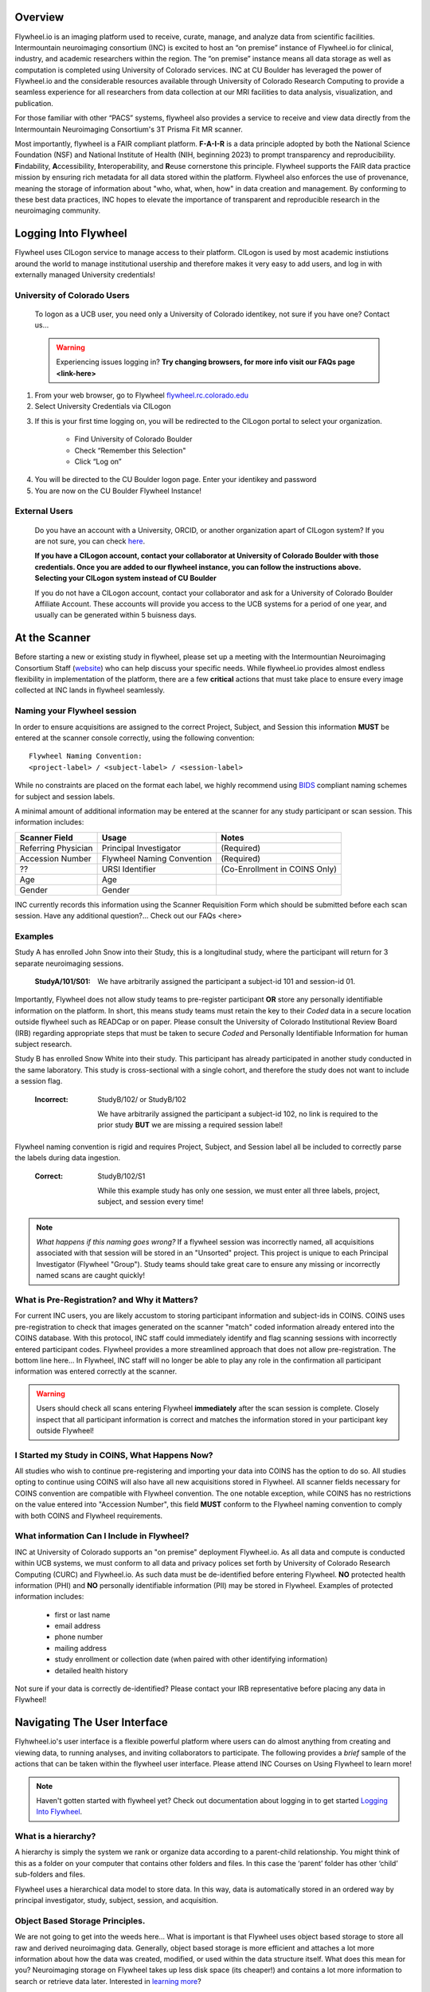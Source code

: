.. _getting_started:

Overview
========
Flywheel.io is an imaging platform used to receive, curate, manage, and analyze data from scientific facilities. Intermountain neuroimaging consortium (INC) is excited to host an “on premise” instance of Flywheel.io for clinical, industry, and academic researchers within the region. The “on premise” instance means all data storage as well as computation is completed using University of Colorado services. INC at CU Boulder has leveraged the power of Flywheel.io and the considerable resources available through University of Colorado Research Computing to provide a seamless experience for all researchers from data collection at our MRI facilities to data analysis, visualization, and publication.  

For those familiar with other “PACS” systems, flywheel also provides a service to receive and view data directly from the Intermountain Neuroimaging Consortium's 3T Prisma Fit MR scanner.  

Most importantly, flywheel is a FAIR compliant platform. **F-A-I-R** is a data principle adopted by both the National Science Foundation (NSF) and National Institute of Health (NIH, beginning 2023) to prompt transparency and reproducibility. **F**\indability, **A**\ccessibility, **I**\nteroperability, and **R**\euse cornerstone this principle. Flywheel supports the FAIR data practice mission by ensuring rich metadata for all data stored within the platform. Flywheel also enforces the use of provenance, meaning the storage of information about "who, what, when, how" in data creation and management. By conforming to these best data practices, INC hopes to elevate the importance of transparent and reproducible research in the neuroimaging community.

Logging Into Flywheel
=====================
Flywheel uses CILogon service to manage access to their platform. CILogon is used by most academic instiutions around the world to manage institutional usership and therefore makes it very easy to add users, and log in with externally managed University credentials!

University of Colorado Users
*********************
    To logon as a UCB user, you need only a University of Colorado identikey, not sure if you have one? Contact us…

    .. warning::
       Experiencing issues logging in? **Try changing browsers, for more info visit our FAQs page <link-here>**

1. From your web browser, go to Flywheel flywheel.rc.colorado.edu_

2. Select University Credentials via CILogon

.. _flywheel.rc.colorado.edu: https://flywheel.rc.colorado.edu

.. image:: imgs/getting_started/logging_in_1.png
   :alt: flywheel landing page

3. If this is your first time logging on, you will be redirected to the CILogon portal to select your organization.

    - Find University of Colorado Boulder
    - Check “Remember this Selection"
    - Click “Log on”

.. image:: imgs/getting_started/logging_in_2.png
   :alt: CILogon interface can be searched by institution

4. You will be directed to the CU Boulder logon page. Enter your identikey and password
5. You are now on the CU Boulder Flywheel Instance!

External Users
*********************
    Do you have an account with a University, ORCID, or another organization apart of CILogon system? If you are not sure, you can check here_.

    **If you have a CILogon account, contact your collaborator at University of Colorado Boulder with those credentials. Once you are added to our flywheel instance, you can follow the instructions above. Selecting your CILogon system instead of CU Boulder**

    If you do not have a CILogon account, contact your collaborator and ask for a University of Colorado Boulder Affiliate Account. These accounts will provide you access to the UCB systems for a period of one year, and usually can be generated within 5 buisness days.

.. _here: https://cilogon.org/

At the Scanner
==============
Before starting a new or existing study in flywheel, please set up a meeting with the Intermountian Neuroimaging Consortium Staff (website_) who can help discuss your specific needs. While flywheel.io provides almost endless flexibility in implementation of the platform, there are a few **critical** actions that must take place to ensure every image  collected at INC lands in flywheel seamlessly.

.. _website: https://www.colorado.edu/mri/people

Naming your Flywheel session
*****************************
In order to ensure acquisitions are assigned to the correct Project, Subject, and Session this information **MUST** be entered at the scanner console correctly, using the following convention:
::

    Flywheel Naming Convention:
    <project-label> / <subject-label> / <session-label>

While no constraints are placed on the format each label, we highly recommend using BIDS_ compliant naming schemes for subject and session labels.

.. _BIDS: https://bids-specification.readthedocs.io/en/stable/02-common-principles.html

A minimal amount of additional information may be entered at the scanner for any study participant or scan session.
This information includes:

+---------------------+-----------------------------+--------------------------------+
| Scanner Field       | Usage                       | Notes                          |
+=====================+=============================+================================+
| Referring Physician | Principal Investigator      | (Required)                     |
+---------------------+-----------------------------+--------------------------------+
| Accession Number    | Flywheel Naming Convention  | (Required)                     |
+---------------------+-----------------------------+--------------------------------+
| ??                  | URSI Identifier             | (Co-Enrollment in COINS Only)  |
+---------------------+-----------------------------+--------------------------------+
| Age                 | Age                         |                                |
+---------------------+-----------------------------+--------------------------------+
| Gender              | Gender                      |                                |
+---------------------+-----------------------------+--------------------------------+

INC currently records this information using the Scanner Requisition Form which should be submitted before each scan session. Have any additional question?... Check out our FAQs <here>

Examples
***********

Study A has enrolled John Snow into their Study, this is a longitudinal study, where the participant will return for 3 separate neuroimaging sessions.

    :StudyA/101/S01:  We have arbitrarily assigned the participant a subject-id 101 and session-id 01.

Importantly, Flywheel does not allow study teams to pre-register participant **OR** store any personally identifiable information on the platform. In short, this means study teams must retain the key to their *Coded* data in a secure location outside flywheel such as READCap or on paper. Please consult the University of Colorado Institutional Review Board (IRB) regarding appropriate steps that must be taken to secure *Coded* and Personally Identifiable Information for human subject research.

Study B has enrolled Snow White into their study. This participant has already participated in another study conducted in the same laboratory. This study is cross-sectional with a single cohort, and therefore the study does not want to include a session flag.

    :Incorrect: StudyB/102/ or StudyB/102

        We have arbitrarily assigned the participant a subject-id 102, no link is required to the prior study **BUT** we are missing a required session label!

Flywheel naming convention is rigid and requires Project, Subject, and Session label all be included to correctly parse the labels during data ingestion.

    :Correct: StudyB/102/S1

        While this example study has only one session, we must enter all three labels, project, subject, and session every time!

.. note::
    *What happens if this naming goes wrong?* If a flywheel session was incorrectly named, all acquisitions associated with that session will be stored in an "Unsorted" project. This project is unique to each Principal Investigator (Flywheel "Group"). Study teams should take great care to ensure any missing or incorrectly named scans are caught quickly!

What is Pre-Registration? and Why it Matters?
**********************************************
For current INC users, you are likely accustom to storing participant information and subject-ids in COINS. COINS uses pre-registration to check that images generated on the scanner "match" coded information already entered into the COINS database. With this protocol, INC staff could immediately identify and flag scanning sessions with incorrectly entered participant codes. Flywheel provides a more streamlined approach that does not allow pre-registration. The bottom line here... In Flywheel, INC staff will no longer be able to play any role in the confirmation all participant information was entered correctly at the scanner.

.. warning::
    Users should check all scans entering Flywheel **immediately** after the scan session is complete. Closely inspect that all participant information is correct and matches the information stored in your participant key outside Flywheel!

I Started my Study in COINS, What Happens Now?
**********************************************
All studies who wish to continue pre-registering and importing your data into COINS has the option to do so. All studies opting to continue using COINS will also have all new acquisitions stored in Flywheel. All scanner fields necessary for COINS convention are compatible with Flywheel convention. The one notable exception, while COINS has no restrictions on the value entered into "Accession Number", this field **MUST** conform to the Flywheel naming convention to comply with both COINS and Flywheel requirements.

What information Can I Include in Flywheel?
*******************************************
INC at University of Colorado supports an "on premise" deployment Flywheel.io. As all data and compute is conducted within UCB systems, we must conform to all data and privacy polices set forth by University of Colorado Research Computing (CURC) and Flywheel.io. As such data must be de-identified before entering Flywheel. **NO** protected health information (PHI) and **NO** personally identifiable information (PII) may be stored in Flywheel. Examples of protected information includes:

 - first or last name
 - email address
 - phone number
 - mailing address
 - study enrollment or collection date (when paired with other identifying information)
 - detailed health history

Not sure if your data is correctly de-identified?  Please contact your IRB representative before placing any data in Flywheel!

Navigating The User Interface
=============================
Flyhwheel.io's user interface is a flexible powerful platform where users can do almost anything from creating and viewing data, to running analyses, and inviting collaborators to participate. The following provides a *brief* sample of the actions that can be taken within the flywheel user interface. Please attend INC Courses on Using Flywheel to learn more!

.. note::
    Haven't gotten started with flywheel yet? Check out documentation about logging in to get started `Logging Into Flywheel`_.

What is a hierarchy?
*********************

A hierarchy is simply the system we rank or organize data according to a parent-child relationship. You might think of this as a folder on your computer that contains other folders and files. In this case the ‘parent’ folder has other ‘child’ sub-folders and files.

Flywheel uses a hierarchical data model to store data. In this way, data is automatically stored in an ordered way by principal investigator, study, subject, session, and acquisition. 

Object Based Storage Principles.
********************************
We are not going to get into the weeds here… What is important is that Flywheel uses object based storage to store all raw and derived neuroimaging data. Generally, object based storage is more efficient and attaches a lot more information about how the data was created, modified, or used within the data structure itself. What does this mean for you? Neuroimaging storage on Flywheel takes up less disk space (its cheaper!) and contains a lot more information to search or retrieve data later. Interested in `learning more <https://www.ibm.com/cloud/blog/object-vs-file-vs-block-storage>`_?

What are Containers in Flywheel?
********************************
Containers are the data storage building blocks within Flywheel. Why does this matter? If you are thinking about retrieving data, running analyses, or even reviewing data already stored, you need to think about how to retrieve this data from a container. In layman's terms, a container could be thought of as a “folder” on your computer which can contain other “folders” or containers, as well as files or metadata, meaning information about that folder, such as when it was created or modified, its name, etc.

In flywheel containers are used to store “groups”, “projects”, “subjects”, “sessions”, “acquisitions”, and “analyses”. We get into the meaning of each of these containers below, but you can think of these containers as folders of flywheel that bundle metadata and data together.

<image of flywheel architecture>

Accessing my Groups
*********************
At INC, we use “Groups” to assign a principal investigator or laboratory. Here “Groups” can store multiple different projects or “studies”, have specific users and user permissions, and have administrative roles to add / edit / delete data and metadata for everything container within. In Flywheel, you can identify Groups by the “tag” associated with any of your projects. As a Admin, you can also make changes to user permissions and projects within your “Group”. For more information on this topic, please refer to our tutorial on “User Permissions” <link>.

Accessing my Projects
*********************
At INC, “Projects” are used to differentiate studies conducted within a Principal Investigator’s laboratory. Users can access all projects they have permissions to view from the left hand ribbon on the projects page:

.. image:: imgs/getting_started/accessing_my_projects_1.png
   :alt: Flywheel projects view highlighting location of projects tab in left hand ribbon

In the second column of the project list you will find the parent Group for each project. “Projects” have several attributes including a description, project files, subjects, sessions, custom data views and more! Check out our upcoming tutorial to learn more about how to customize your project to meet your needs.

.. image:: imgs/getting_started/accessing_my_projects_2.png
   :alt: Flywheel projects view highlighting project attributes

Accessing Subjects or Sessions
*******************************
If this is a new project, you may not see any subjects or session linked to your project. If you have already started scanning, or have uploaded historical data from your project you should see each scan session in “sessions.”

“Subjects” are used to bundle sessions together collected on the same participant across multiple days or “sessions”. We identify subjects using a single Subject ID. This ID should be unique to the participant in the current study. If this ID needs to be “coded” with a reference to any personal identifiable information (PII), that info MUST be stored outside flywheel in a database such as COINS or REDCap. If you have questions about storing participant information, please contact INC!

From a project within Flywheel, the easiest way to access subjects and sessions is from the “Sessions” panel shown here:

.. image:: imgs/getting_started/accessing_subjects_and_sessions_1.png
   :alt: Flywheel projects view highlighting sessions attribute

Within the sessions panel, you may notice the sessions are sorted by date of collection, and show a summary of the Subject ID and Session ID for that set of acquisitions. To view the same data in “Subject view” you need to select the Subjects’ icon shown here:

.. image:: imgs/getting_started/accessing_subjects_and_sessions_2.png
   :alt: Flywheel projects view highlighting subjects panel

Accessing Acquisitions and Files
*********************************
Finally, acquisitions are Flywheel containers within a session, and hold any files and metadata associated with a scanner sequence. For example, an acquisition may contain a set of dicoms, the nifti converted file for the same image, and task or behavioral data for the same task. As you may recall from earlier, these “containers” in layman's terms are just like folders or directories that hold relevant files. In Flywheel, we can see acquisitions and files within the project view, as shown below:

.. image:: imgs/getting_started/accessing_subjects_and_sessions_3.png
   :alt: Flywheel projects view highlighting acquisitions and file attributes

Collections
***********

Project Reports
****************

Users and User Permissions
***************************

How To Cite Us
==============
…(CURC citations), AWS citations, flywheel… commercial citations

Contact Us
===========
Interesting in getting started? Contact us <here> to request a copy of INC's Memorandum of Use and to set up a one on one consultation.

That’s it folks! Tune in for more information and tutorial regarding Flywheel at UCB!
.. sectionauthor:: Amy Hegarty <amy.hegarty@colorado.edu>